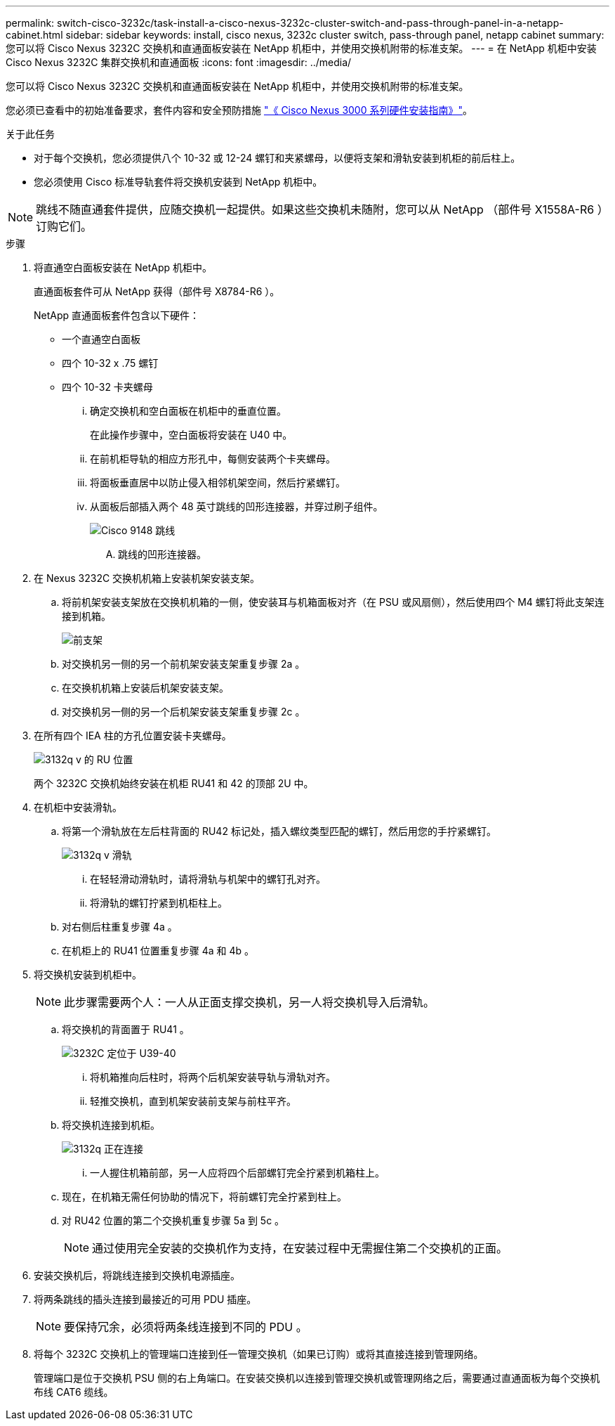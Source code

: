 ---
permalink: switch-cisco-3232c/task-install-a-cisco-nexus-3232c-cluster-switch-and-pass-through-panel-in-a-netapp-cabinet.html 
sidebar: sidebar 
keywords: install, cisco nexus, 3232c cluster switch, pass-through panel, netapp cabinet 
summary: 您可以将 Cisco Nexus 3232C 交换机和直通面板安装在 NetApp 机柜中，并使用交换机附带的标准支架。 
---
= 在 NetApp 机柜中安装 Cisco Nexus 3232C 集群交换机和直通面板
:icons: font
:imagesdir: ../media/


[role="lead"]
您可以将 Cisco Nexus 3232C 交换机和直通面板安装在 NetApp 机柜中，并使用交换机附带的标准支架。

您必须已查看中的初始准备要求，套件内容和安全预防措施 link:http://www.cisco.com/c/en/us/td/docs/switches/datacenter/nexus3000/hw/installation/guide/b_n3000_hardware_install_guide.html["《 Cisco Nexus 3000 系列硬件安装指南》"^]。

.关于此任务
* 对于每个交换机，您必须提供八个 10-32 或 12-24 螺钉和夹紧螺母，以便将支架和滑轨安装到机柜的前后柱上。
* 您必须使用 Cisco 标准导轨套件将交换机安装到 NetApp 机柜中。


[NOTE]
====
跳线不随直通套件提供，应随交换机一起提供。如果这些交换机未随附，您可以从 NetApp （部件号 X1558A-R6 ）订购它们。

====
.步骤
. 将直通空白面板安装在 NetApp 机柜中。
+
直通面板套件可从 NetApp 获得（部件号 X8784-R6 ）。

+
NetApp 直通面板套件包含以下硬件：

+
** 一个直通空白面板
** 四个 10-32 x .75 螺钉
** 四个 10-32 卡夹螺母
+
... 确定交换机和空白面板在机柜中的垂直位置。
+
在此操作步骤中，空白面板将安装在 U40 中。

... 在前机柜导轨的相应方形孔中，每侧安装两个卡夹螺母。
... 将面板垂直居中以防止侵入相邻机架空间，然后拧紧螺钉。
... 从面板后部插入两个 48 英寸跳线的凹形连接器，并穿过刷子组件。
+
image::../media/cisco_9148_jumper_cords.gif[Cisco 9148 跳线]

+
.... 跳线的凹形连接器。






. 在 Nexus 3232C 交换机机箱上安装机架安装支架。
+
.. 将前机架安装支架放在交换机机箱的一侧，使安装耳与机箱面板对齐（在 PSU 或风扇侧），然后使用四个 M4 螺钉将此支架连接到机箱。
+
image::../media/3132q_front_bracket.gif[前支架]

.. 对交换机另一侧的另一个前机架安装支架重复步骤 2a 。
.. 在交换机机箱上安装后机架安装支架。
.. 对交换机另一侧的另一个后机架安装支架重复步骤 2c 。


. 在所有四个 IEA 柱的方孔位置安装卡夹螺母。
+
image::../media/ru_locations_for_3132q_v.gif[3132q v 的 RU 位置]

+
两个 3232C 交换机始终安装在机柜 RU41 和 42 的顶部 2U 中。

. 在机柜中安装滑轨。
+
.. 将第一个滑轨放在左后柱背面的 RU42 标记处，插入螺纹类型匹配的螺钉，然后用您的手拧紧螺钉。
+
image::../media/3132q_v_slider_rails.gif[3132q v 滑轨]

+
... 在轻轻滑动滑轨时，请将滑轨与机架中的螺钉孔对齐。
... 将滑轨的螺钉拧紧到机柜柱上。


.. 对右侧后柱重复步骤 4a 。
.. 在机柜上的 RU41 位置重复步骤 4a 和 4b 。


. 将交换机安装到机柜中。
+
[NOTE]
====
此步骤需要两个人：一人从正面支撑交换机，另一人将交换机导入后滑轨。

====
+
.. 将交换机的背面置于 RU41 。
+
image::../media/3132q_v_positioning.gif[3232C 定位于 U39-40]

+
... 将机箱推向后柱时，将两个后机架安装导轨与滑轨对齐。
... 轻推交换机，直到机架安装前支架与前柱平齐。


.. 将交换机连接到机柜。
+
image::../media/3132q_attaching.gif[3132q 正在连接]

+
... 一人握住机箱前部，另一人应将四个后部螺钉完全拧紧到机箱柱上。


.. 现在，在机箱无需任何协助的情况下，将前螺钉完全拧紧到柱上。
.. 对 RU42 位置的第二个交换机重复步骤 5a 到 5c 。
+
[NOTE]
====
通过使用完全安装的交换机作为支持，在安装过程中无需握住第二个交换机的正面。

====


. 安装交换机后，将跳线连接到交换机电源插座。
. 将两条跳线的插头连接到最接近的可用 PDU 插座。
+
[NOTE]
====
要保持冗余，必须将两条线连接到不同的 PDU 。

====
. 将每个 3232C 交换机上的管理端口连接到任一管理交换机（如果已订购）或将其直接连接到管理网络。
+
管理端口是位于交换机 PSU 侧的右上角端口。在安装交换机以连接到管理交换机或管理网络之后，需要通过直通面板为每个交换机布线 CAT6 缆线。


